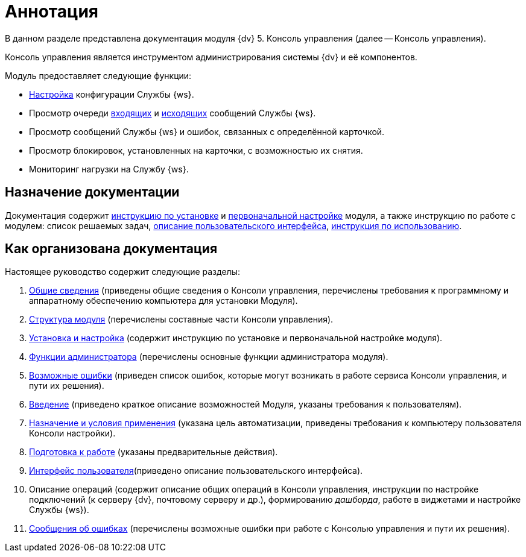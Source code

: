 = Аннотация

В данном разделе представлена документация модуля {dv} 5. Консоль управления (далее -- Консоль управления).

Консоль управления является инструментом администрирования системы {dv} и её компонентов.

.Модуль предоставляет следующие функции:
* xref:user:worker-service.adoc[Настройка] конфигурации Службы {ws}.
* Просмотр очереди xref:user:incoming.adoc[входящих] и xref:user:outgoing.adoc[исходящих] сообщений Службы {ws}.
* Просмотр сообщений Службы {ws} и ошибок, связанных с определённой карточкой.
* Просмотр блокировок, установленных на карточки, с возможностью их снятия.
* Мониторинг нагрузки на Службу {ws}.

== Назначение документации

Документация содержит xref:admin:Installation.adoc[инструкцию по установке] и xref:admin:AdministrationGiveAccess.adoc[первоначальной настройке] модуля, а также инструкцию по работе с модулем: список решаемых задач, xref:user:user-interface.adoc[описание пользовательского интерфейса], xref:user:UserFunctions.adoc[инструкция по использованию].

== Как организована документация

.Настоящее руководство содержит следующие разделы:
. xref:admin:GeneralInformation.adoc[Общие сведения] (приведены общие сведения о Консоли управления, перечислены требования к программному и аппаратному обеспечению компьютера для установки Модуля).
. xref:admin:Structure.adoc[Структура модуля] (перечислены составные части Консоли управления).
. xref:admin:Installation.adoc[Установка и настройка] (содержит инструкцию по установке и первоначальной настройке модуля).
. xref:admin:Administration.adoc[Функции администратора] (перечислены основные функции администратора модуля).
. xref:admin:PossibleErrors.adoc[Возможные ошибки] (приведен список ошибок, которые могут возникать в работе сервиса Консоли управления, и пути их решения).
. xref:user:Introduction.adoc[Введение] (приведено краткое описание возможностей Модуля, указаны требования к пользователям).
. xref:user:PurposeAndConditions.adoc[Назначение и условия применения] (указана цель автоматизации, приведены требования к компьютеру пользователя Консоли настройки).
. xref:user:PrepareToWork.adoc[Подготовка к работе] (указаны предварительные действия).
. xref:user:user-interface.adoc[Интерфейс пользователя](приведено описание пользовательского интерфейса).
. Описание операций (содержит описание общих операций в Консоли управления, инструкции по настройке подключений (к серверу {dv}, почтовому серверу и др.), формированию _дашборда_, работе в виджетами и настройке Службы {ws}).
. xref:user:Exceptions.adoc[Сообщения об ошибках] (перечислены возможные ошибки при работе с Консолью управления и пути их решения).
